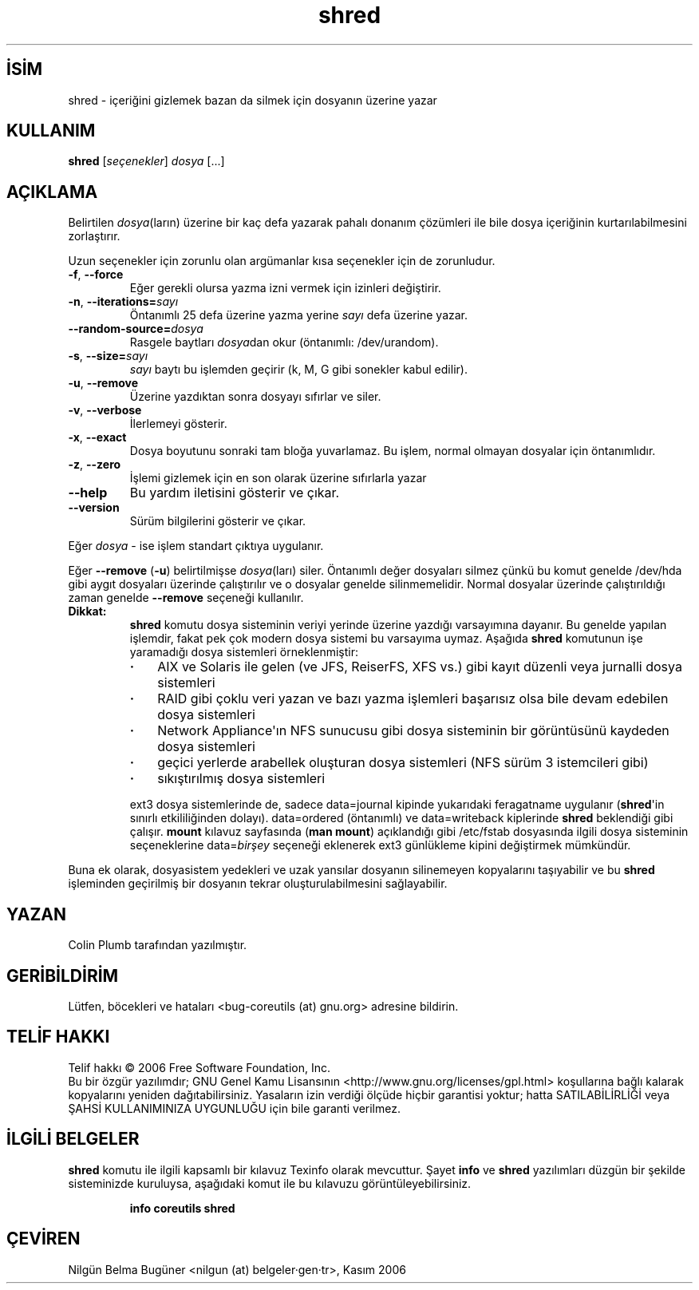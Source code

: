 .\" http://belgeler.org \N'45' 2006\N'45'11\N'45'26T11:23:27+02:00   
.TH "shred" 1 "Kasım 2006" "coreutils 6.5" "Kullanıcı Komutları"
.nh    
.SH İSİM
shred \N'45' içeriğini gizlemek bazan da silmek için dosyanın üzerine yazar    
.SH KULLANIM 
.nf

\fBshred \fR[\fIseçenekler\fR] \fIdosya\fR [...]
.fi
      
.SH AÇIKLAMA
Belirtilen \fIdosya\fR(ların) üzerine bir kaç defa yazarak pahalı donanım çözümleri ile bile dosya içeriğinin kurtarılabilmesini zorlaştırır. 

Uzun seçenekler için zorunlu olan argümanlar kısa seçenekler için de zorunludur.     

.br
.ns
.TP 
\fB\N'45'f\fR, \fB\N'45'\N'45'force\fR
Eğer gerekli olursa yazma izni vermek için izinleri değiştirir.         

.TP 
\fB\N'45'n\fR, \fB\N'45'\N'45'iterations=\fR\fIsayı\fR
Öntanımlı 25 defa üzerine yazma yerine \fIsayı\fR defa üzerine yazar.         

.TP 
\fB\N'45'\N'45'random\N'45'source=\fR\fIdosya\fR
Rasgele baytları \fIdosya\fRdan okur (öntanımlı: /dev/urandom).         

.TP 
\fB\N'45's\fR, \fB\N'45'\N'45'size=\fR\fIsayı\fR
\fIsayı\fR baytı bu işlemden geçirir (k, M, G gibi sonekler kabul edilir).         

.TP 
\fB\N'45'u\fR, \fB\N'45'\N'45'remove\fR
Üzerine yazdıktan sonra dosyayı sıfırlar ve siler.         

.TP 
\fB\N'45'v\fR, \fB\N'45'\N'45'verbose\fR
İlerlemeyi gösterir.         

.TP 
\fB\N'45'x\fR, \fB\N'45'\N'45'exact\fR
Dosya boyutunu sonraki tam bloğa yuvarlamaz. Bu işlem, normal olmayan dosyalar için öntanımlıdır.         

.TP 
\fB\N'45'z\fR, \fB\N'45'\N'45'zero\fR
İşlemi gizlemek için en son olarak üzerine sıfırlarla yazar         

.TP 
\fB\N'45'\N'45'help\fR
Bu yardım iletisini gösterir ve çıkar.         

.TP 
\fB\N'45'\N'45'version\fR
Sürüm bilgilerini gösterir ve çıkar.         

.PP
Eğer \fIdosya\fR \N'45' ise işlem standart çıktıya uygulanır. 

Eğer \fB\N'45'\N'45'remove\fR (\fB\N'45'u\fR) belirtilmişse \fIdosya\fR(ları) siler. Öntanımlı değer dosyaları silmez çünkü bu komut genelde /dev/hda gibi aygıt dosyaları üzerinde çalıştırılır ve o dosyalar genelde silinmemelidir.  Normal dosyalar üzerinde çalıştırıldığı zaman genelde \fB\N'45'\N'45'remove\fR seçeneği kullanılır. 

.br
.ns
.TP 
\fBDikkat:\fR
\fBshred\fR komutu dosya sisteminin veriyi yerinde üzerine yazdığı varsayımına dayanır. Bu genelde yapılan işlemdir, fakat pek çok modern dosya sistemi bu varsayıma uymaz. Aşağıda \fBshred\fR komutunun işe yaramadığı dosya sistemleri örneklenmiştir: 

.RS 

.IP \fB·\fR 3
AIX ve Solaris ile gelen (ve JFS, ReiserFS, XFS vs.) gibi kayıt düzenli veya jurnalli dosya sistemleri 

.IP \fB·\fR 3
RAID gibi çoklu veri yazan ve bazı yazma işlemleri başarısız olsa bile devam edebilen dosya sistemleri 

.IP \fB·\fR 3
Network Appliance\N'39'ın NFS sunucusu gibi dosya sisteminin bir görüntüsünü kaydeden dosya sistemleri 

.IP \fB·\fR 3
geçici yerlerde arabellek oluşturan dosya sistemleri (NFS sürüm 3 istemcileri gibi) 

.IP \fB·\fR 3
sıkıştırılmış dosya sistemleri 

.PP
.RE
.IP


ext3 dosya sistemlerinde de, sadece data=journal kipinde yukarıdaki feragatname uygulanır (\fBshred\fR\N'39'in sınırlı etkililiğinden dolayı). data=ordered (öntanımlı) ve data=writeback kiplerinde \fBshred\fR beklendiği gibi çalışır. \fBmount\fR kılavuz sayfasında (\fBman mount\fR) açıklandığı gibi /etc/fstab dosyasında ilgili dosya sisteminin seçeneklerine data=\fIbirşey\fR seçeneği eklenerek ext3 günlükleme kipini değiştirmek mümkündür. 

.PP

Buna ek olarak, dosyasistem yedekleri ve uzak yansılar dosyanın silinemeyen kopyalarını taşıyabilir ve bu \fBshred\fR işleminden geçirilmiş bir dosyanın tekrar oluşturulabilmesini sağlayabilir.     
   
.SH YAZAN     
Colin Plumb tarafından yazılmıştır.
   
.SH GERİBİLDİRİM     
Lütfen, böcekleri ve hataları <bug\N'45'coreutils (at) gnu.org> adresine bildirin.     
   
.SH TELİF HAKKI     
Telif hakkı © 2006 Free Software Foundation, Inc.
.br
Bu bir özgür yazılımdır; GNU Genel Kamu Lisansının <http://www.gnu.org/licenses/gpl.html> koşullarına bağlı kalarak kopyalarını yeniden dağıtabilirsiniz. Yasaların izin verdiği ölçüde hiçbir garantisi yoktur; hatta SATILABİLİRLİĞİ veya ŞAHSİ KULLANIMINIZA UYGUNLUĞU için bile garanti verilmez.     
   
.SH İLGİLİ BELGELER
\fBshred\fR komutu ile ilgili kapsamlı bir kılavuz Texinfo olarak mevcuttur. Şayet \fBinfo\fR ve \fBshred\fR yazılımları düzgün bir şekilde sisteminizde kuruluysa, aşağıdaki komut ile bu kılavuzu görüntüleyebilirsiniz.     

.IP 

\fBinfo coreutils shred\fR

.PP     
   
.SH ÇEVİREN     
Nilgün Belma Bugüner <nilgun (at) belgeler·gen·tr>, Kasım 2006
    
    
